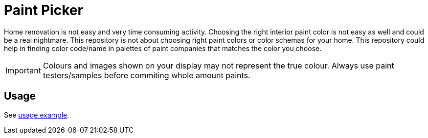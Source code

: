 # Paint Picker

Home renovation is not easy and very time consuming activity. Choosing the right interior paint color is not easy as well and could be a real nightmare.
This repository is not about choosing right paint colors or color schemas for your home. 
This repository could help in finding color code/name in palettes of paint companies that matches the color you choose.

[IMPORTANT]
--
Colours and images shown on your display may not represent the true colour. Always use paint testers/samples before commiting whole amount paints.
--

## Usage

See https://github.com/AlexanderZobkov/paint-picker/blob/master/src/main/groovy/PalettesMatcher.groovy[usage example].
